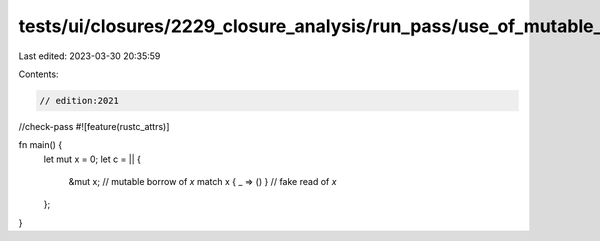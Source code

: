 tests/ui/closures/2229_closure_analysis/run_pass/use_of_mutable_borrow_and_fake_reads.rs
========================================================================================

Last edited: 2023-03-30 20:35:59

Contents:

.. code-block:: rs

    // edition:2021
//check-pass
#![feature(rustc_attrs)]

fn main() {
    let mut x = 0;
    let c = || {
        &mut x; // mutable borrow of `x`
        match x { _ => () } // fake read of `x`
    };
}


